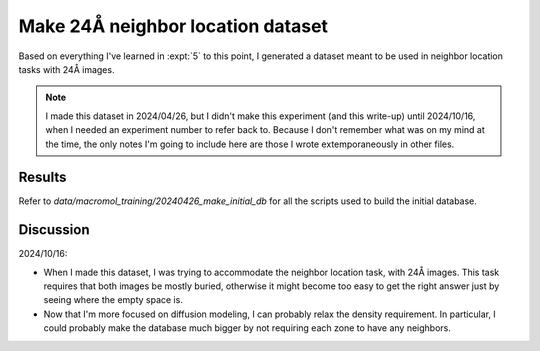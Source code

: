 **********************************
Make 24Å neighbor location dataset
**********************************

Based on everything I've learned in :expt:`5` to this point, I generated a 
dataset meant to be used in neighbor location tasks with 24Å images.

.. note::

  I made this dataset in 2024/04/26, but I didn't make this experiment (and 
  this write-up) until 2024/10/16, when I needed an experiment number to refer 
  back to.  Because I don't remember what was on my mind at the time, the only 
  notes I'm going to include here are those I wrote extemporaneously in other 
  files.

Results
=======
Refer to `data/macromol_training/20240426_make_initial_db` for all the scripts 
used to build the initial database.

Discussion
==========

2024/10/16:

- When I made this dataset, I was trying to accommodate the neighbor location 
  task, with 24Å images.  This task requires that both images be mostly buried, 
  otherwise it might become too easy to get the right answer just by seeing 
  where the empty space is.

- Now that I'm more focused on diffusion modeling, I can probably relax the 
  density requirement.  In particular, I could probably make the database much 
  bigger by not requiring each zone to have any neighbors.
